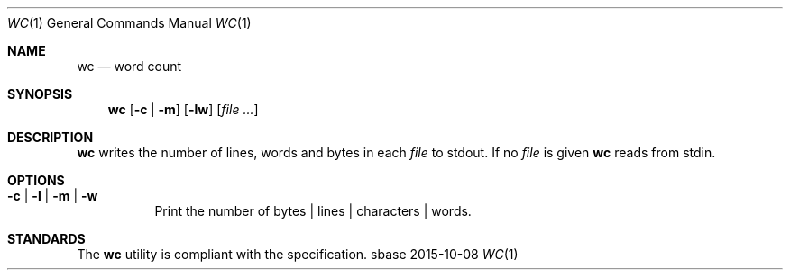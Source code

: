 .Dd 2015-10-08
.Dt WC 1
.Os sbase
.Sh NAME
.Nm wc
.Nd word count
.Sh SYNOPSIS
.Nm
.Op Fl c | Fl m
.Op Fl lw
.Op Ar file ...
.Sh DESCRIPTION
.Nm
writes the number of lines, words and bytes in each
.Ar file
to stdout.
If no
.Ar file
is given
.Nm
reads from stdin.
.Sh OPTIONS
.Bl -tag -width Ds
.It Fl c | Fl l | Fl m | Fl w
Print the number of bytes | lines | characters | words.
.El
.Sh STANDARDS
The
.Nm
utility is compliant with the
.St -p1003.1-2013
specification.

